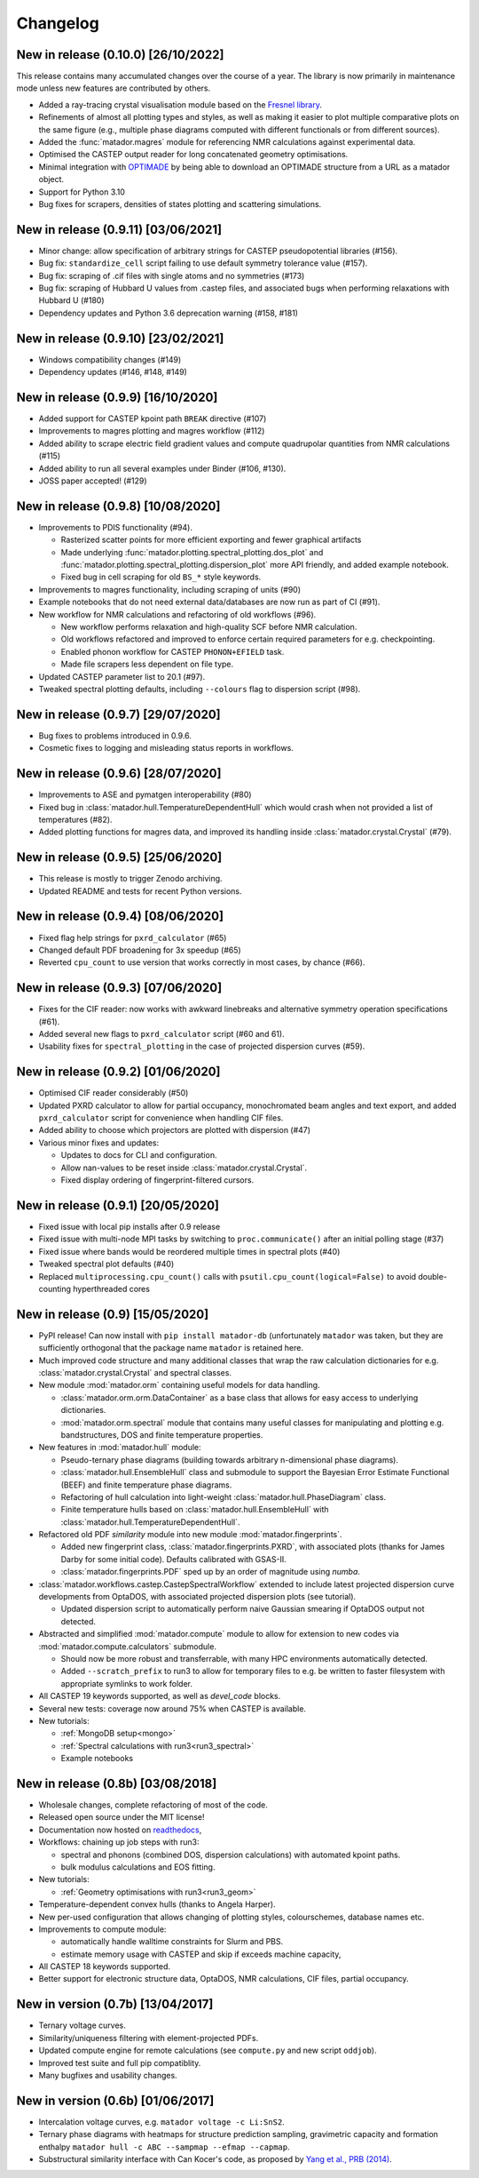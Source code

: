 .. _changelog:

Changelog
=========

New in release (0.10.0) [26/10/2022]
------------------------------------

This release contains many accumulated changes over the course of a year.
The library is now primarily in maintenance mode unless new features are
contributed by others.

- Added a ray-tracing crystal visualisation module based on the `Fresnel library <https://github.com/glotzerlab/fresnel>`_.
- Refinements of almost all plotting types and styles, as well as making it
  easier to plot multiple comparative plots on the same figure (e.g., multiple
  phase diagrams computed with different functionals or from different sources).
- Added the :func:`matador.magres` module for referencing NMR calculations
  against experimental data.
- Optimised the CASTEP output reader for long concatenated geometry optimisations.
- Minimal integration with `OPTIMADE <https://optimade.org>`_ by being able to
  download an OPTIMADE structure from a URL as a matador object.
- Support for Python 3.10
- Bug fixes for scrapers, densities of states plotting and scattering simulations.


New in release (0.9.11) [03/06/2021]
------------------------------------

- Minor change: allow specification of arbitrary strings for CASTEP pseudopotential libraries (#156).
- Bug fix: ``standardize_cell`` script failing to use default symmetry tolerance value (#157).
- Bug fix: scraping of .cif files with single atoms and no symmetries (#173)
- Bug fix: scraping of Hubbard U values from .castep files, and associated bugs when performing relaxations with Hubbard U (#180)
- Dependency updates and Python 3.6 deprecation warning (#158, #181)

New in release (0.9.10) [23/02/2021]
------------------------------------

- Windows compatibility changes (#149)
- Dependency updates (#146, #148, #149)

New in release (0.9.9) [16/10/2020]
-----------------------------------

- Added support for CASTEP kpoint path ``BREAK`` directive (#107)
- Improvements to magres plotting and magres workflow (#112)
- Added ability to scrape electric field gradient values and compute quadrupolar quantities from NMR calculations (#115)
- Added ability to run all several examples under Binder (#106, #130).
- JOSS paper accepted! (#129)


New in release (0.9.8) [10/08/2020]
-----------------------------------
- Improvements to PDIS functionality (#94).

  - Rasterized scatter points for more efficient exporting and fewer graphical artifacts
  - Made underlying :func:`matador.plotting.spectral_plotting.dos_plot` and :func:`matador.plotting.spectral_plotting.dispersion_plot` more API friendly, and added example notebook.
  - Fixed bug in cell scraping for old ``BS_*`` style keywords.

- Improvements to magres functionality, including scraping of units (#90)
- Example notebooks that do not need external data/databases are now run as part of CI (#91).
- New workflow for NMR calculations and refactoring of old workflows (#96).

  - New workflow performs relaxation and high-quality SCF before NMR calculation.
  - Old workflows refactored and improved to enforce certain required parameters for e.g. checkpointing.
  - Enabled phonon workflow for CASTEP ``PHONON+EFIELD`` task.
  - Made file scrapers less dependent on file type.

- Updated CASTEP parameter list to 20.1 (#97).
- Tweaked spectral plotting defaults, including ``--colours`` flag to dispersion script (#98).


New in release (0.9.7) [29/07/2020]
-----------------------------------
- Bug fixes to problems introduced in 0.9.6.
- Cosmetic fixes to logging and misleading status reports in workflows.


New in release (0.9.6) [28/07/2020]
-----------------------------------
- Improvements to ASE and pymatgen interoperability (#80)
- Fixed bug in :class:`matador.hull.TemperatureDependentHull` which would crash when not provided a list of temperatures (#82).
- Added plotting functions for magres data, and improved its handling inside :class:`matador.crystal.Crystal` (#79).

New in release (0.9.5) [25/06/2020]
-----------------------------------
- This release is mostly to trigger Zenodo archiving.
- Updated README and tests for recent Python versions.


New in release (0.9.4) [08/06/2020]
-----------------------------------
- Fixed flag help strings for ``pxrd_calculator`` (#65)
- Changed default PDF broadening for 3x speedup (#65)
- Reverted ``cpu_count`` to use version that works correctly in most cases, by chance (#66).


New in release (0.9.3) [07/06/2020]
-----------------------------------

- Fixes for the CIF reader: now works with awkward linebreaks and alternative symmetry operation specifications (#61).
- Added several new flags to ``pxrd_calculator`` script (#60 and 61).
- Usability fixes for ``spectral_plotting`` in the case of projected dispersion curves (#59).


New in release (0.9.2) [01/06/2020]
-----------------------------------

- Optimised CIF reader considerably (#50)
- Updated PXRD calculator to allow for partial occupancy, monochromated beam angles and text export, and added ``pxrd_calculator`` script for convenience when handling CIF files.
- Added ability to choose which projectors are plotted with dispersion (#47)
- Various minor fixes and updates:

  - Updates to docs for CLI and configuration.
  - Allow nan-values to be reset inside :class:`matador.crystal.Crystal`.
  - Fixed display ordering of fingerprint-filtered cursors.


New in release (0.9.1) [20/05/2020]
-----------------------------------

- Fixed issue with local pip installs after 0.9 release
- Fixed issue with multi-node MPI tasks by switching to ``proc.communicate()`` after an initial polling stage (#37)
- Fixed issue where bands would be reordered multiple times in spectral plots (#40)
- Tweaked spectral plot defaults (#40)
- Replaced ``multiprocessing.cpu_count()`` calls with ``psutil.cpu_count(logical=False)`` to avoid double-counting hyperthreaded cores


New in release (0.9) [15/05/2020]
---------------------------------

- PyPI release! Can now install with ``pip install matador-db`` (unfortunately ``matador`` was taken, but they are sufficiently orthogonal that the package name ``matador`` is retained here.
- Much improved code structure and many additional classes that wrap the raw calculation dictionaries for e.g. :class:`matador.crystal.Crystal` and spectral classes.
- New module :mod:`matador.orm` containing useful models for data handling.

  - :class:`matador.orm.orm.DataContainer` as a base class that allows for easy
    access to underlying dictionaries.
  - :mod:`matador.orm.spectral` module that contains many useful classes for
    manipulating and plotting e.g. bandstructures, DOS and finite temperature
    properties.

- New features in :mod:`matador.hull` module:

  - Pseudo-ternary phase diagrams (building towards arbitrary n-dimensional phase diagrams).
  - :class:`matador.hull.EnsembleHull` class and submodule to support the Bayesian Error Estimate Functional (BEEF) and finite temperature phase diagrams.
  - Refactoring of hull calculation into light-weight :class:`matador.hull.PhaseDiagram` class.
  - Finite temperature hulls based on :class:`matador.hull.EnsembleHull` with
    :class:`matador.hull.TemperatureDependentHull`.

- Refactored old PDF `similarity` module into new module :mod:`matador.fingerprints`.

  - Added new fingerprint class, :class:`matador.fingerprints.PXRD`, with associated plots (thanks for James Darby for some initial code). Defaults calibrated with GSAS-II.
  - :class:`matador.fingerprints.PDF` sped up by an order of magnitude using `numba`.

- :class:`matador.workflows.castep.CastepSpectralWorkflow` extended to include latest projected dispersion curve developments from OptaDOS, with associated projected dispersion plots (see tutorial).

  - Updated dispersion script to automatically perform naive Gaussian smearing if OptaDOS output not detected.

- Abstracted and simplified :mod:`matador.compute` module to allow for extension to new codes via :mod:`matador.compute.calculators` submodule.

  - Should now be more robust and transferrable, with many HPC environments automatically detected.
  - Added ``--scratch_prefix`` to run3 to allow for temporary files to e.g. be written to faster filesystem with appropriate symlinks to work folder.

- All CASTEP 19 keywords supported, as well as `devel_code` blocks.
- Several new tests: coverage now around 75% when CASTEP is available.
- New tutorials:

  - :ref:`MongoDB setup<mongo>`
  - :ref:`Spectral calculations with run3<run3_spectral>`
  - Example notebooks


New in release (0.8b) [03/08/2018]
----------------------------------

- Wholesale changes, complete refactoring of most of the code.
- Released open source under the MIT license!
- Documentation now hosted on `readthedocs <matador-db.readthedocs.org>`_,
- Workflows: chaining up job steps with run3:

  - spectral and phonons (combined DOS, dispersion calculations) with automated kpoint paths.
  - bulk modulus calculations and EOS fitting.

- New tutorials:

  - :ref:`Geometry optimisations with run3<run3_geom>`

- Temperature-dependent convex hulls (thanks to Angela Harper).
- New per-used configuration that allows changing of plotting styles, colourschemes, database names etc.
- Improvements to compute module:

  - automatically handle walltime constraints for Slurm and PBS.
  - estimate memory usage with CASTEP and skip if exceeds machine capacity,

- All CASTEP 18 keywords supported.
- Better support for electronic structure data, OptaDOS, NMR calculations, CIF files, partial occupancy.


New in version (0.7b) [13/04/2017]
----------------------------------

-  Ternary voltage curves.
-  Similarity/uniqueness filtering with element-projected PDFs.
-  Updated compute engine for remote calculations (see ``compute.py`` and new script ``oddjob``).
-  Improved test suite and full pip compatiblity.
-  Many bugfixes and usability changes.

New in version (0.6b) [01/06/2017]
----------------------------------

-  Intercalation voltage curves, e.g. ``matador voltage -c Li:SnS2``.
-  Ternary phase diagrams with heatmaps for structure prediction sampling, gravimetric capacity and formation enthalpy ``matador hull -c ABC --sampmap --efmap --capmap``.
-  Substructural similarity interface with Can Kocer's code, as proposed by `Yang et al., PRB (2014) <http://journals.aps.org/prb/abstract/10.1103/PhysRevB.90.054102>`_.
